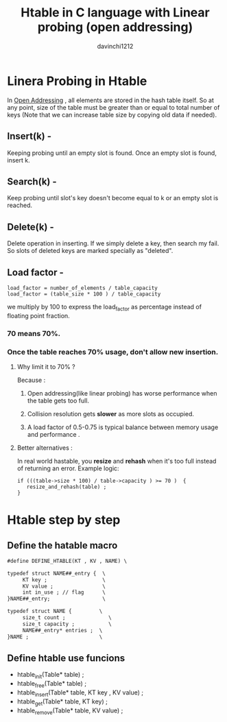 #+TITLE: Htable in C language with Linear probing (open addressing)
#+author: davinchi1212


* Linera Probing in Htable
In _Open Addressing_ , all elements are stored in the hash table itself.
So at any point, size of the table must be greater than or equal to total
number of keys (Note that we can increase table size by copying old data
if needed).
** Insert(k) -
Keeping probing until an empty slot is found.
Once an empty slot is found, insert k.
** Search(k) -
Keep probing until slot's key doesn't become equal to k or an empty
slot is reached.
** Delete(k) -
Delete operation in inserting. If we simply delete a key, then search my
fail. So slots of deleted keys are marked specially as "deleted".
** Load factor -
#+BEGIN_SRC code
  load_factor = number_of_elements / table_capacity 
  load_factor = (table_size * 100 ) / table_capacity 
#+END_SRC
we multiply by 100 to express the load_factor as percentage instead
of floating point fraction.
*** 70 means 70%.
*** Once the table reaches 70% usage, don't allow new insertion.
**** Why limit it to 70% ?
Because :
***** Open addressing(like linear probing) has worse performance when the table gets too full.
***** Collision resolution gets *slower* as more slots as occupied.
***** A load factor of 0.5-0.75 is typical balance between memory usage and performance .
**** Better alternatives :
In real world hastable, you *resize* and *rehash* when it's too full instead of returning an error.
Example logic:
#+BEGIN_SRC code c 
  if (((table->size * 100) / table->capacity ) >= 70 )  {
     resize_and_rehash(table) ; 
  }
#+END_SRC 



* Htable step by step
** Define the hatable macro
#+BEGIN_SRC gcc
  #define DEFINE_HTABLE(KT , KV , NAME) \

  typedef struct NAME##_entry {  \
       KT key ;                  \
       KV value ;                \
       int in_use ; // flag      \
  }NAME##_entry;                 \

  typedef struct NAME {         \
       size_t count ;              \
       size_t capacity ;           \
       NAME##_entry* entries ;  \
  }NAME ;                       \
#+END_SRC 
** Define htable use funcions
- htable_init(Table* table) ;
- htable_free(Table* table) ; 
- htable_insert(Table* table, KT key , KV value) ;
- htable_get(Table* table, KT key) ;
- htable_remove(Table* table, KV value) ; 
  
